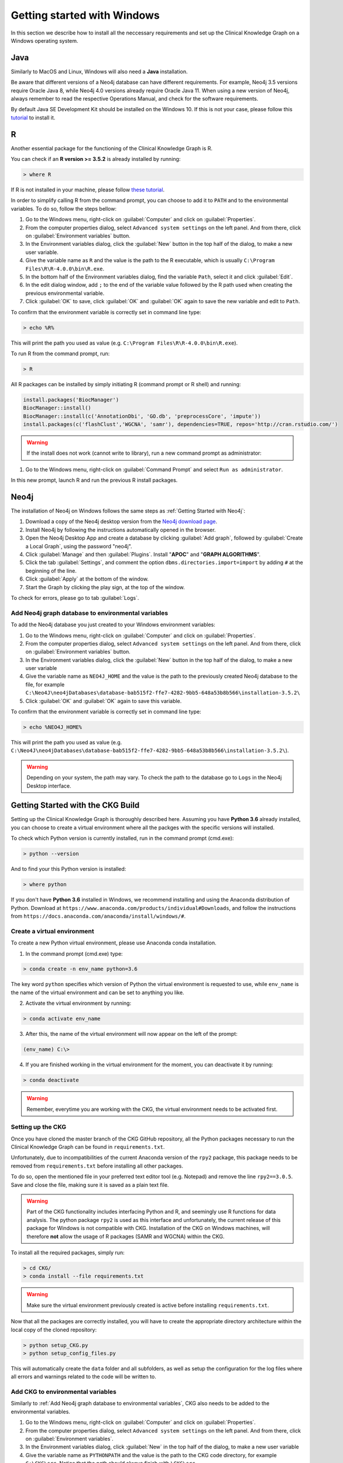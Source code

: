 
.. _Windows installation:

Getting started with Windows
===============================

In this section we describe how to install all the neccessary requirements and set up the Clinical Knowledge Graph on a Windows operating system.


Java
-------

Similarly to MacOS and Linux, Windows will also need a **Java** installation.

Be aware that different versions of a Neo4j database can have different requirements. For example, Neo4j 3.5 versions require Oracle Java 8, while Neo4j 4.0 versions already require Oracle Java 11.
When using a new version of Neo4j, always remember to read the respective Operations Manual, and check for the software requirements.

By default Java SE Development Kit should be installed on the Windows 10. If this is not your case, please follow this `tutorial <https://docs.oracle.com/javase/8/docs/technotes/guides/install/windows_jdk_install.html#A1097936>`__ to install it.


R
-------

Another essential package for the functioning of the Clinical Knowledge Graph is R.

You can check if an **R version >= 3.5.2** is already installed by running:

.. code-block:: bash
	
	> where R

If R is not installed in your machine, please follow `these tutorial <https://rstudio-education.github.io/hopr/starting.html>`__.

In order to simplify calling R from the command prompt, you can choose to add it to ``PATH`` and to the environmental variables. To do so, follow the steps bellow:

1. Go to the Windows menu, right-click on :guilabel:`Computer` and click on :guilabel:`Properties`.

#. From the computer properties dialog, select ``Advanced system settings`` on the left panel. And from there, click on :guilabel:`Environment variables` button.

#. In the Environment variables dialog, click the :guilabel:`New` button in the top half of the dialog, to make a new user variable.

#. Give the variable name as ``R`` and the value is the path to the R executable, which is usually ``C:\Program Files\R\R-4.0.0\bin\R.exe``.

#. In the bottom half of the Environment variables dialog, find the variable ``Path``, select it and click :guilabel:`Edit`.

#. In the edit dialog window, add ``;`` to the end of the variable value followed by the R path used when creating the previous environmental variable.

#. Click :guilabel:`OK` to save, click :guilabel:`OK` and :guilabel:`OK` again to save the new variable and edit to ``Path``.


To confirm that the environment variable is correctly set in command line type: 

.. code-block:: bash

	> echo %R% 


This will print the path you used as value (e.g. ``C:\Program Files\R\R-4.0.0\bin\R.exe``).

To run R from the command prompt, run:

.. code-block:: bash

	> R


All R packages can be installed by simply initiating R (command prompt or R shell) and running:

.. code-block:: python

	install.packages('BiocManager')
	BiocManager::install()
	BiocManager::install(c('AnnotationDbi', 'GO.db', 'preprocessCore', 'impute'))
	install.packages(c('flashClust','WGCNA', 'samr'), dependencies=TRUE, repos='http://cran.rstudio.com/')

.. warning:: If the install does not work (cannot write to library), run a new command prompt as administrator:

1. Go to the Windows menu, right-click on :guilabel:`Command Prompt` and select ``Run as administrator``.

In this new prompt, launch R and run the previous R install packages.


Neo4j
-------

The installation of Neo4j on Windows follows the same steps as :ref:`Getting Started with Neo4j`:

1. Download a copy of the Neo4j desktop version from the `Neo4j download page <https://neo4j.com/download/>`__.

#. Install Neo4j by following the instructions automatically opened in the browser.

#. Open the Neo4j Desktop App and create a database by clicking :guilabel:`Add graph`, followed by :guilabel:`Create a Local Graph`, using the password "neo4j".

#. Click :guilabel:`Manage` and then :guilabel:`Plugins`. Install "**APOC**" and "**GRAPH ALGORITHMS**".

#. Click the tab :guilabel:`Settings`, and comment the option ``dbms.directories.import=import`` by adding ``#`` at the beginning of the line.

#. Click :guilabel:`Apply` at the bottom of the window.

#. Start the Graph by clicking the play sign, at the top of the window.

To check for errors, please go to tab :guilabel:`Logs`.


.. _Add Neo4j graph database to environmental variables:

Add Neo4j graph database to environmental variables
^^^^^^^^^^^^^^^^^^^^^^^^^^^^^^^^^^^^^^^^^^^^^^^^^^^^^^^^^

To add the Neo4j database you just created to your Windows environment variables:

1. Go to the Windows menu, right-click on :guilabel:`Computer` and click on :guilabel:`Properties`.

#. From the computer properties dialog, select ``Advanced system settings`` on the left panel. And from there, click on :guilabel:`Environment variables` button.

#. In the Environment variables dialog, click the :guilabel:`New` button in the top half of the dialog, to make a new user variable

#. Give the variable name as ``NEO4J_HOME`` and the value is the path to the previously created Neo4j database to the file, for example ``C:\Neo4J\neo4jDatabases\database-bab515f2-ffe7-4282-9bb5-648a53b8b566\installation-3.5.2\``

#. Click :guilabel:`OK` and :guilabel:`OK` again to save this variable.


To confirm that the environment variable is correctly set in command line type: 

.. code-block:: bash

	> echo %NEO4J_HOME% 


This will print the path you used as value (e.g. ``C:\Neo4J\neo4jDatabases\database-bab515f2-ffe7-4282-9bb5-648a53b8b566\installation-3.5.2\``).


.. warning:: Depending on your system, the path may vary. To check the path to the database go to ``Logs`` in the Neo4j Desktop interface.



Getting Started with the CKG Build
------------------------------------

Setting up the Clinical Knowledge Graph is thoroughly described here.
Assuming you have **Python 3.6** already installed, you can choose to create a virtual environment where all the packges with the specific versions will installed.

To check which Python version is currently installed, run in the command prompt (cmd.exe):

.. code-block:: bash

	> python --version

And to find your this Python version is installed:

.. code-block:: bash
	
	> where python


If you don't have **Python 3.6** installed in Windows, we recommend installing and using the Anaconda distribution of Python. Download at ``https://www.anaconda.com/products/individual#Downloads``, and follow the instructions from ``https://docs.anaconda.com/anaconda/install/windows/#``.


Create a virtual environment
^^^^^^^^^^^^^^^^^^^^^^^^^^^^^^

To create a new Python virtual environment, please use Anaconda conda installation.

1. In the command prompt (cmd.exe) type:

.. code-block:: bash

	> conda create -n env_name python=3.6

The key word ``python`` specifies which version of Python the virtual environment is requested to use, while ``env_name`` is the name of the virtual environment and can be set to anything you like.

2. Activate the virtual environment by running:

.. code-block:: bash

	> conda activate env_name

3. After this, the name of the virtual environment will now appear on the left of the prompt:

.. code-block:: bash

	(env_name) C:\>

4. If you are finished working in the virtual environment for the moment, you can deactivate it by running:

.. code-block:: bash
	
	> conda deactivate


.. warning:: Remember, everytime you are working with the CKG, the virtual environment needs to be activated first.



Setting up the CKG
^^^^^^^^^^^^^^^^^^^^^^^^

Once you have cloned the master branch of the CKG GitHub repository, all the Python packages necessary to run the Clinical Knowledge Graph can be found in ``requirements.txt``.

Unfortunately, due to incompatibilities of the current Anaconda version of the ``rpy2`` package, this package needs to be removed from ``requirements.txt`` before installing all other packages.

To do so, open the mentioned file in your preferred text editor tool (e.g. Notepad) and remove the line ``rpy2==3.0.5``. Save and close the file, making sure it is saved as a plain text file.


.. warning:: Part of the CKG functionality includes interfacing Python and R, and seemingly use R functions for data analysis. The python package ``rpy2`` is used as this interface and unfortunately, the current release of this package for Windows is not compatible with CKG. Installation of the CKG on Windows machines, will therefore **not** allow the usage of R packages (SAMR and WGCNA) within the CKG.


To install all the required packages, simply run:

.. code-block:: bash
	
	> cd CKG/
	> conda install --file requirements.txt


.. warning:: Make sure the virtual environment previously created is active before installing ``requirements.txt``.


Now that all the packages are correctly installed, you will have to create the appropriate directory architecture within the local copy of the cloned repository:

.. code-block:: bash
	
	> python setup_CKG.py
	> python setup_config_files.py

This will automatically create the ``data`` folder and all subfolders, as well as setup the configuration for the log files where all errors and warnings related to the code will be written to.


Add CKG to environmental variables
^^^^^^^^^^^^^^^^^^^^^^^^^^^^^^^^^^^^^^^^^^^^^^^^^^^^^^^^^

Similarly to :ref:`Add Neo4j graph database to environmental variables`, CKG also needs to be added to the environmental variables.


1. Go to the Windows menu, right-click on :guilabel:`Computer` and click on :guilabel:`Properties`.

#. From the computer properties dialog, select ``Advanced system settings`` on the left panel. And from there, click on :guilabel:`Environment variables`.

#. In the Environment variables dialog, click :guilabel:`New` in the top half of the dialog, to make a new user variable

#. Give the variable name as ``PYTHONPATH`` and the value is the path to the CKG code directory, for example ``C:\CKG\src``. Notice that the path should always finish with ``\CKG\src``.

#. Click :guilabel:`OK` and :guilabel:`OK` again to save this variable.


To confirm that the environment variable is correctly set in command line type: 

.. code-block:: bash

	> echo %PYTHONPATH% 

This will print the path you used as value (e.g. ``C:\CKG\src``).



Build Neo4j graph database (Windows)
^^^^^^^^^^^^^^^^^^^^^^^^^^^^^^^^^^^^^^^^^^^

Building the CKG database in Windows follows the same steps as in MacOS and Linux so, from here on, please follow the tutorial :ref:`Build Neo4j graph database`.















